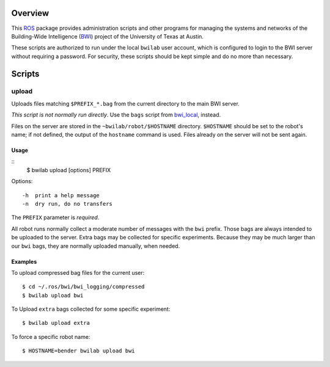 Overview
========

This ROS_ package provides administration scripts and other programs
for managing the systems and networks of the Building-Wide
Intelligence (BWI_) project of the University of Texas at Austin.

These scripts are authorized to run under the local ``bwilab`` user
account, which is configured to login to the BWI server without
requiring a password.  For security, these scripts should be kept
simple and do no more than necessary.

Scripts
=======

upload
------

Uploads files matching ``$PREFIX_*.bag`` from the current directory to
the main BWI server.

*This script is not normally run directly*.  Use the ``bags``
script from `bwi_local`_, instead.

Files on the server are stored in the ``~bwilab/robot/$HOSTNAME``
directory.  ``$HOSTNAME`` should be set to the robot's name; if not
defined, the output of the ``hostname`` command is used.  Files
already on the server will not be sent again.


Usage
'''''
::
 $ bwilab upload [options] PREFIX

Options::

    -h  print a help message
    -n  dry run, do no transfers

The ``PREFIX`` parameter is *required*.

All robot runs normally collect a moderate number of messages with the
``bwi`` prefix.  Those bags are always intended to be uploaded to the
server.  Extra bags may be collected for specific experiments. Because
they may be much larger than our ``bwi`` bags, they are normally
uploaded manually, when needed.

Examples
''''''''

To upload compressed bag files for the current user::

    $ cd ~/.ros/bwi/bwi_logging/compressed
    $ bwilab upload bwi

To Upload ``extra`` bags collected for some specific experiment::

    $ bwilab upload extra

To force a specific robot name::

    $ HOSTNAME=bender bwilab upload bwi

.. _BWI: http://www.cs.utexas.edu/~larg/bwi_web/
.. _`bwi_local`: https://github.com/utexas-bwi/bwi_lab/tree/master/bwi_local
.. _ROS: http:/ros.org
